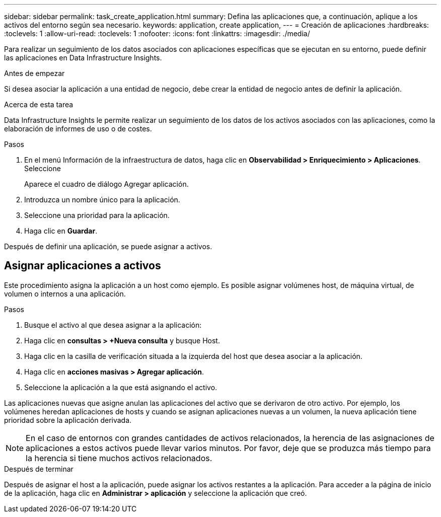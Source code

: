 ---
sidebar: sidebar 
permalink: task_create_application.html 
summary: Defina las aplicaciones que, a continuación, aplique a los activos del entorno según sea necesario. 
keywords: application, create application, 
---
= Creación de aplicaciones
:hardbreaks:
:toclevels: 1
:allow-uri-read: 
:toclevels: 1
:nofooter: 
:icons: font
:linkattrs: 
:imagesdir: ./media/


[role="lead"]
Para realizar un seguimiento de los datos asociados con aplicaciones específicas que se ejecutan en su entorno, puede definir las aplicaciones en Data Infrastructure Insights.

.Antes de empezar
Si desea asociar la aplicación a una entidad de negocio, debe crear la entidad de negocio antes de definir la aplicación.

.Acerca de esta tarea
Data Infrastructure Insights le permite realizar un seguimiento de los datos de los activos asociados con las aplicaciones, como la elaboración de informes de uso o de costes.

.Pasos
. En el menú Información de la infraestructura de datos, haga clic en *Observabilidad > Enriquecimiento > Aplicaciones*. Seleccione
+
Aparece el cuadro de diálogo Agregar aplicación.

. Introduzca un nombre único para la aplicación.
. Seleccione una prioridad para la aplicación.
. Haga clic en *Guardar*.


Después de definir una aplicación, se puede asignar a activos.



== Asignar aplicaciones a activos

Este procedimiento asigna la aplicación a un host como ejemplo. Es posible asignar volúmenes host, de máquina virtual, de volumen o internos a una aplicación.

.Pasos
. Busque el activo al que desea asignar a la aplicación:
. Haga clic en *consultas > +Nueva consulta* y busque Host.
. Haga clic en la casilla de verificación situada a la izquierda del host que desea asociar a la aplicación.
. Haga clic en *acciones masivas > Agregar aplicación*.
. Seleccione la aplicación a la que está asignando el activo.


Las aplicaciones nuevas que asigne anulan las aplicaciones del activo que se derivaron de otro activo. Por ejemplo, los volúmenes heredan aplicaciones de hosts y cuando se asignan aplicaciones nuevas a un volumen, la nueva aplicación tiene prioridad sobre la aplicación derivada.


NOTE: En el caso de entornos con grandes cantidades de activos relacionados, la herencia de las asignaciones de aplicaciones a estos activos puede llevar varios minutos. Por favor, deje que se produzca más tiempo para la herencia si tiene muchos activos relacionados.

.Después de terminar
Después de asignar el host a la aplicación, puede asignar los activos restantes a la aplicación. Para acceder a la página de inicio de la aplicación, haga clic en *Administrar > aplicación* y seleccione la aplicación que creó.
